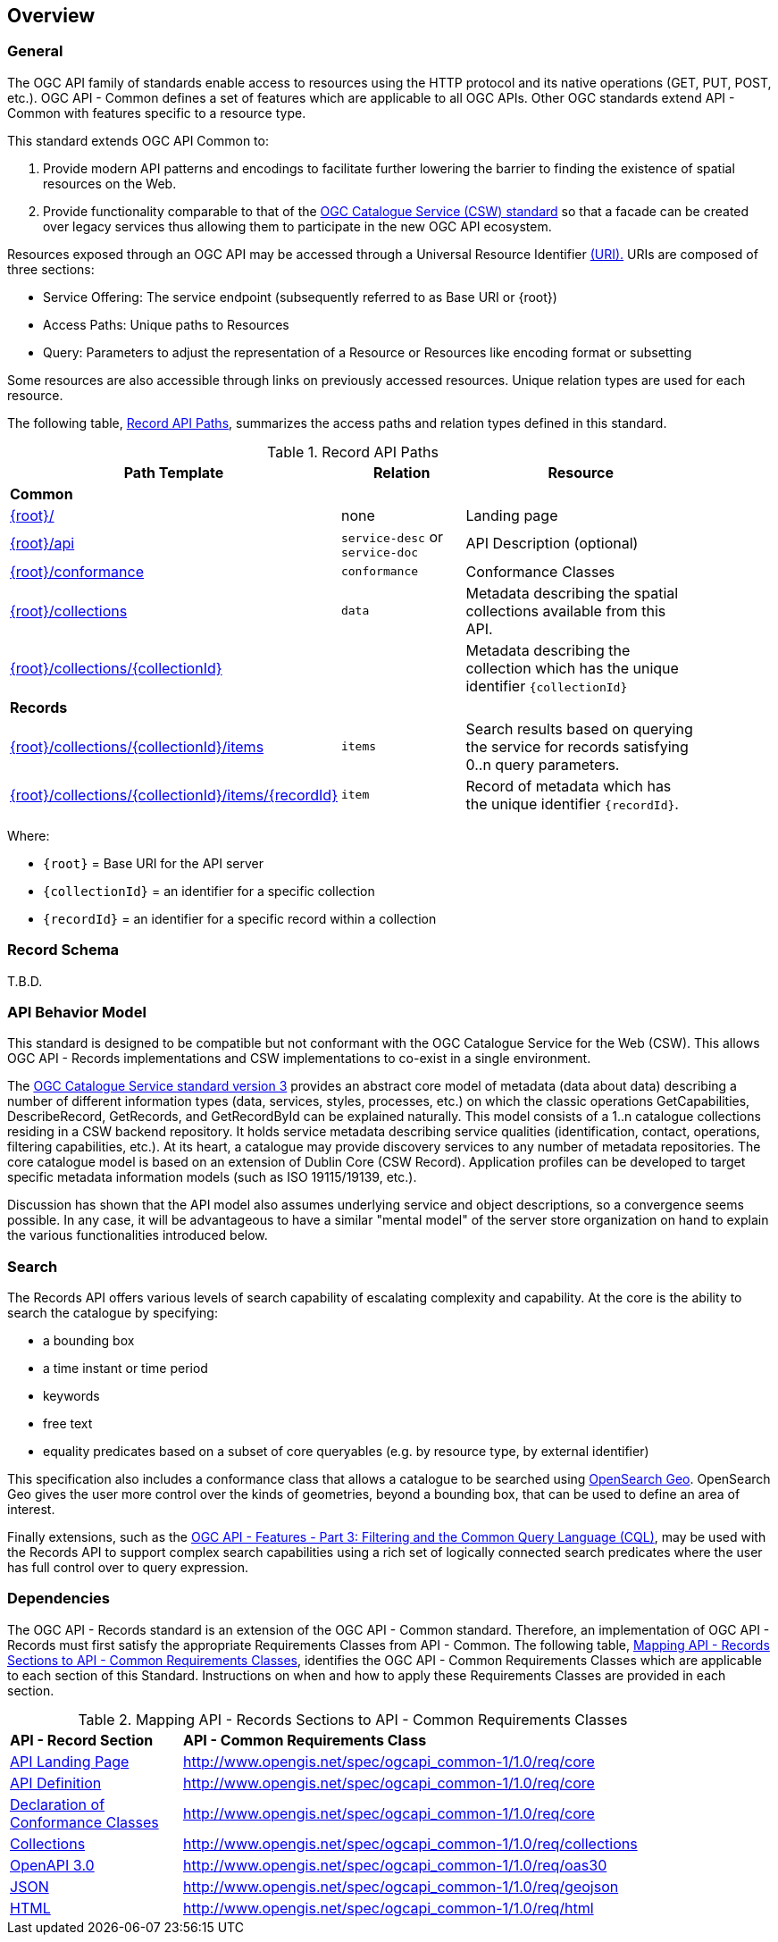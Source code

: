 [[overview]]
== Overview

[[general-overview]]
=== General

The OGC API family of standards enable access to resources using the HTTP protocol and its native operations (GET, PUT, POST, etc.). OGC API - Common defines a set of features which are applicable to all OGC APIs. Other OGC standards extend API - Common with features specific to a resource type. 

This standard extends OGC API Common to:

. Provide modern API patterns and encodings to facilitate further lowering the barrier to finding the existence of spatial resources on the Web.
. Provide functionality comparable to that of the <<api-behavior-model-overview,OGC Catalogue Service (CSW) standard>> so that a facade can be created over legacy services thus allowing them to participate in the new OGC API ecosystem.

Resources exposed through an OGC API may be accessed through a Universal Resource Identifier <<rfc3986,(URI).>> URIs are composed of three sections:

* Service Offering: The service endpoint (subsequently referred to as Base URI or {root})
* Access Paths: Unique paths to Resources
* Query: Parameters to adjust the representation of a Resource or Resources like encoding format or subsetting

Some resources are also accessible through links on previously accessed resources. Unique relation types are used for each resource.

The following table, <<records-paths,Record API Paths>>, summarizes the access paths and relation types defined in this standard.

[[records-paths]]
[reftext='{table-caption} {counter:table-num}']
.Record API Paths
[width="90%",cols="40,20,40",options="header"]
|===
^|**Path Template** ^|**Relation** ^|**Resource** 
3+^|**Common**
|<<landing-page,{root}/>> |none |Landing page
|<<api-definition,{root}/api>> |`service-desc` or `service-doc` |API Description (optional)
|<<conformance-classes,{root}/conformance>> | `conformance` |Conformance Classes
|<<collections,{root}/collections>> | `data` |Metadata describing the spatial collections available from this API.
|<<collectionInfo,{root}/collections/{collectionId}>> | |Metadata describing the collection which has the unique identifier `{collectionId}`
3+^|**Records**
|<<records-access,{root}/collections/{collectionId}/items>> |`items` |Search results based on querying the service for records satisfying 0..n query parameters.
|<<record-access,{root}/collections/{collectionId}/items/{recordId}>> |`item` |Record of metadata which has the unique identifier `{recordId}`.
|===

Where:

* `{root}` = Base URI for the API server
* `{collectionId}` = an identifier for a specific collection
* `{recordId}` = an identifier for a specific record within a collection

[[record-schema-overview]]
=== Record Schema

T.B.D.

[[api-behavior-model-overview]]
=== API Behavior Model

This standard is designed to be compatible but not conformant with the OGC Catalogue Service for the Web (CSW). This allows OGC API - Records implementations and CSW implementations to co-exist in a single environment.

The https://www.ogc.org/standards/cat[OGC Catalogue Service standard version 3] provides an abstract core model of metadata (data about data) describing a number of different information types (data, services, styles, processes, etc.) on which the classic operations GetCapabilities, DescribeRecord, GetRecords, and GetRecordById can be explained naturally. This model consists of a 1..n catalogue collections residing in a CSW backend repository. It holds service metadata describing service qualities (identification, contact, operations, filtering capabilities, etc.). At its heart, a catalogue may provide discovery services to any number of metadata repositories. The core catalogue model is based on an extension of Dublin Core (CSW Record). Application profiles can be developed to target specific metadata information models (such as ISO 19115/19139, etc.).

Discussion has shown that the API model also assumes underlying service and object descriptions, so a convergence seems possible. In any case, it will be advantageous to have a similar "mental model" of the server store organization on hand to explain the various functionalities introduced below.

=== Search

The Records API offers various levels of search capability of escalating complexity and capability.  At the core is the ability to search the catalogue by specifying:

* a bounding box
* a time instant or time period
* keywords
* free text
* equality predicates based on a subset of core queryables (e.g. by resource type, by external identifier)

This specification also includes a conformance class that allows a catalogue to be searched using  https://portal.ogc.org/files/?artifact_id=56866[OpenSearch Geo].  OpenSearch Geo gives the user more control over the kinds of geometries, beyond a bounding box, that can be used to define an area of interest.

Finally extensions, such as the https://docs.ogc.org/DRAFTS/19-079.html[OGC API - Features - Part 3: Filtering and the Common Query Language (CQL)], may be used with the Records API to support complex search capabilities using a rich set of logically connected search predicates where the user has full control over to query expression.

[[dependencies-overview]]
=== Dependencies

The OGC API - Records standard is an extension of the OGC API - Common standard. Therefore, an implementation of OGC API - Records must first satisfy the appropriate Requirements Classes from API - Common. The following table, <<mapping-to-common,Mapping API - Records Sections to API - Common Requirements Classes>>, identifies the OGC API - Common Requirements Classes which are applicable to each section of this Standard. Instructions on when and how to apply these Requirements Classes are provided in each section.

[[mapping-to-common]]
[reftext='{table-caption} {counter:table-num}']
.Mapping API - Records Sections to API - Common Requirements Classes
[width="90%",cols="2,6"]
|====
^|*API - Record Section* ^|*API - Common Requirements Class*
|<<landing-page,API Landing Page>>| http://www.opengis.net/spec/ogcapi_common-1/1.0/req/core
|<<api-definition,API Definition>>| http://www.opengis.net/spec/ogcapi_common-1/1.0/req/core
|<<conformance-classes,Declaration of Conformance Classes>>| http://www.opengis.net/spec/ogcapi_common-1/1.0/req/core
|<<collection-access-section,Collections>>| http://www.opengis.net/spec/ogcapi_common-1/1.0/req/collections
|<<requirements-class-openapi_3_0-clause,OpenAPI 3.0>>| http://www.opengis.net/spec/ogcapi_common-1/1.0/req/oas30
|<<requirements-class-json-clause,JSON>>| http://www.opengis.net/spec/ogcapi_common-1/1.0/req/geojson
|<<requirements-class-html-clause,HTML>>| http://www.opengis.net/spec/ogcapi_common-1/1.0/req/html
|====
